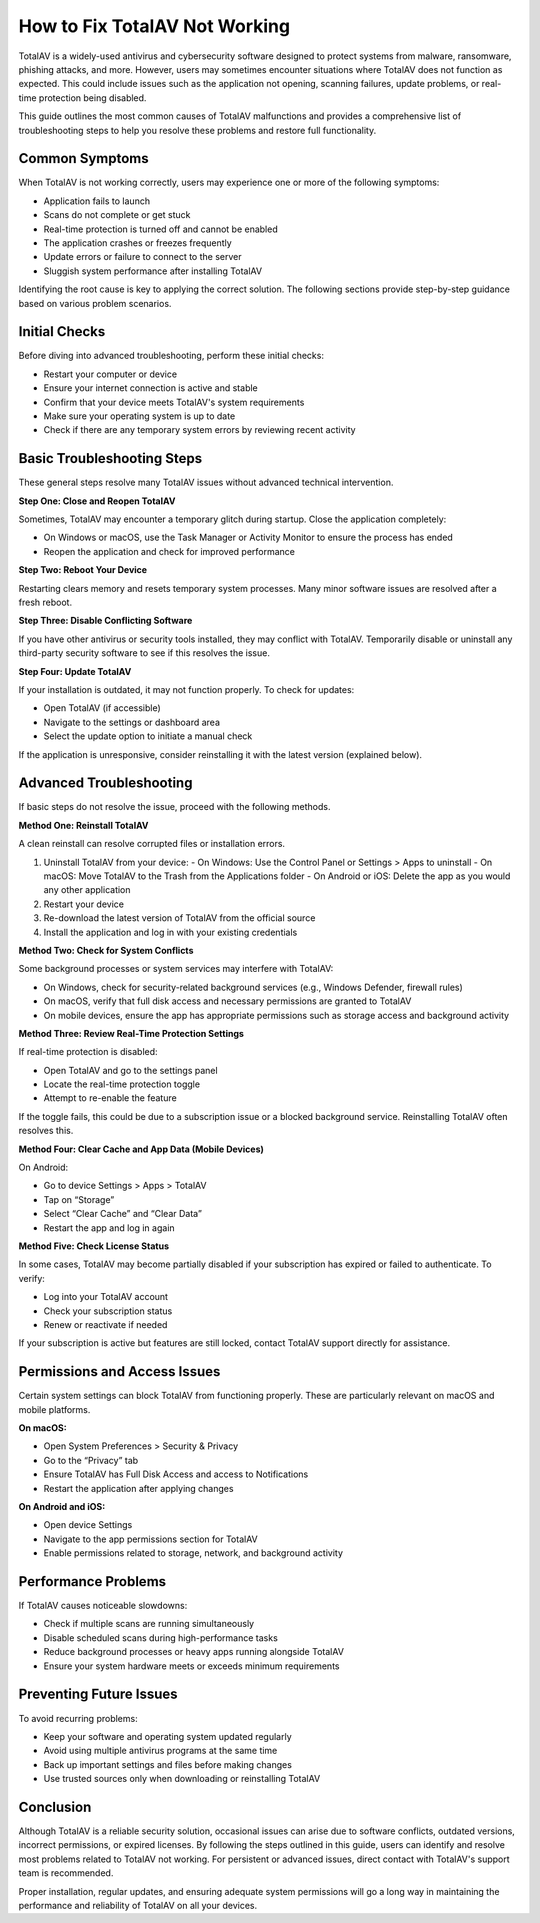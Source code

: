 How to Fix TotalAV Not Working
==============================

TotalAV is a widely-used antivirus and cybersecurity software designed to protect systems from malware, ransomware, phishing attacks, and more. However, users may sometimes encounter situations where TotalAV does not function as expected. This could include issues such as the application not opening, scanning failures, update problems, or real-time protection being disabled.

This guide outlines the most common causes of TotalAV malfunctions and provides a comprehensive list of troubleshooting steps to help you resolve these problems and restore full functionality.

Common Symptoms
---------------

When TotalAV is not working correctly, users may experience one or more of the following symptoms:

- Application fails to launch
- Scans do not complete or get stuck
- Real-time protection is turned off and cannot be enabled
- The application crashes or freezes frequently
- Update errors or failure to connect to the server
- Sluggish system performance after installing TotalAV

Identifying the root cause is key to applying the correct solution. The following sections provide step-by-step guidance based on various problem scenarios.

Initial Checks
--------------

Before diving into advanced troubleshooting, perform these initial checks:

- Restart your computer or device
- Ensure your internet connection is active and stable
- Confirm that your device meets TotalAV's system requirements
- Make sure your operating system is up to date
- Check if there are any temporary system errors by reviewing recent activity

Basic Troubleshooting Steps
---------------------------

These general steps resolve many TotalAV issues without advanced technical intervention.

**Step One: Close and Reopen TotalAV**

Sometimes, TotalAV may encounter a temporary glitch during startup. Close the application completely:

- On Windows or macOS, use the Task Manager or Activity Monitor to ensure the process has ended
- Reopen the application and check for improved performance

**Step Two: Reboot Your Device**

Restarting clears memory and resets temporary system processes. Many minor software issues are resolved after a fresh reboot.

**Step Three: Disable Conflicting Software**

If you have other antivirus or security tools installed, they may conflict with TotalAV. Temporarily disable or uninstall any third-party security software to see if this resolves the issue.

**Step Four: Update TotalAV**

If your installation is outdated, it may not function properly. To check for updates:

- Open TotalAV (if accessible)
- Navigate to the settings or dashboard area
- Select the update option to initiate a manual check

If the application is unresponsive, consider reinstalling it with the latest version (explained below).

Advanced Troubleshooting
------------------------

If basic steps do not resolve the issue, proceed with the following methods.

**Method One: Reinstall TotalAV**

A clean reinstall can resolve corrupted files or installation errors.

1. Uninstall TotalAV from your device:
   - On Windows: Use the Control Panel or Settings > Apps to uninstall
   - On macOS: Move TotalAV to the Trash from the Applications folder
   - On Android or iOS: Delete the app as you would any other application

2. Restart your device

3. Re-download the latest version of TotalAV from the official source

4. Install the application and log in with your existing credentials

**Method Two: Check for System Conflicts**

Some background processes or system services may interfere with TotalAV:

- On Windows, check for security-related background services (e.g., Windows Defender, firewall rules)
- On macOS, verify that full disk access and necessary permissions are granted to TotalAV
- On mobile devices, ensure the app has appropriate permissions such as storage access and background activity

**Method Three: Review Real-Time Protection Settings**

If real-time protection is disabled:

- Open TotalAV and go to the settings panel
- Locate the real-time protection toggle
- Attempt to re-enable the feature

If the toggle fails, this could be due to a subscription issue or a blocked background service. Reinstalling TotalAV often resolves this.

**Method Four: Clear Cache and App Data (Mobile Devices)**

On Android:

- Go to device Settings > Apps > TotalAV
- Tap on “Storage”
- Select “Clear Cache” and “Clear Data”
- Restart the app and log in again

**Method Five: Check License Status**

In some cases, TotalAV may become partially disabled if your subscription has expired or failed to authenticate. To verify:

- Log into your TotalAV account
- Check your subscription status
- Renew or reactivate if needed

If your subscription is active but features are still locked, contact TotalAV support directly for assistance.

Permissions and Access Issues
-----------------------------

Certain system settings can block TotalAV from functioning properly. These are particularly relevant on macOS and mobile platforms.

**On macOS:**

- Open System Preferences > Security & Privacy
- Go to the “Privacy” tab
- Ensure TotalAV has Full Disk Access and access to Notifications
- Restart the application after applying changes

**On Android and iOS:**

- Open device Settings
- Navigate to the app permissions section for TotalAV
- Enable permissions related to storage, network, and background activity

Performance Problems
--------------------

If TotalAV causes noticeable slowdowns:

- Check if multiple scans are running simultaneously
- Disable scheduled scans during high-performance tasks
- Reduce background processes or heavy apps running alongside TotalAV
- Ensure your system hardware meets or exceeds minimum requirements

Preventing Future Issues
------------------------

To avoid recurring problems:

- Keep your software and operating system updated regularly
- Avoid using multiple antivirus programs at the same time
- Back up important settings and files before making changes
- Use trusted sources only when downloading or reinstalling TotalAV

Conclusion
----------

Although TotalAV is a reliable security solution, occasional issues can arise due to software conflicts, outdated versions, incorrect permissions, or expired licenses. By following the steps outlined in this guide, users can identify and resolve most problems related to TotalAV not working. For persistent or advanced issues, direct contact with TotalAV's support team is recommended.

Proper installation, regular updates, and ensuring adequate system permissions will go a long way in maintaining the performance and reliability of TotalAV on all your devices.

